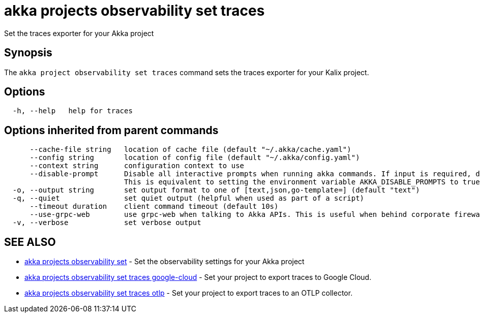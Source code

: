 = akka projects observability set traces

Set the traces exporter for your Akka project

== Synopsis

The `akka project observability set traces` command sets the traces exporter for your Kalix project.

== Options

----
  -h, --help   help for traces
----

== Options inherited from parent commands

----
      --cache-file string   location of cache file (default "~/.akka/cache.yaml")
      --config string       location of config file (default "~/.akka/config.yaml")
      --context string      configuration context to use
      --disable-prompt      Disable all interactive prompts when running akka commands. If input is required, defaults will be used, or an error will be raised.
                            This is equivalent to setting the environment variable AKKA_DISABLE_PROMPTS to true.
  -o, --output string       set output format to one of [text,json,go-template=] (default "text")
  -q, --quiet               set quiet output (helpful when used as part of a script)
      --timeout duration    client command timeout (default 10s)
      --use-grpc-web        use grpc-web when talking to Akka APIs. This is useful when behind corporate firewalls that decrypt traffic but don't support HTTP/2.
  -v, --verbose             set verbose output
----

== SEE ALSO

* link:akka_projects_observability_set.html[akka projects observability set]	 - Set the observability settings for your Akka project
* link:akka_projects_observability_set_traces_google-cloud.html[akka projects observability set traces google-cloud]	 - Set your project to export traces to Google Cloud.
* link:akka_projects_observability_set_traces_otlp.html[akka projects observability set traces otlp]	 - Set your project to export traces to an OTLP collector.

[discrete]

